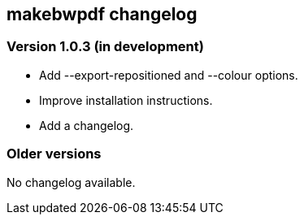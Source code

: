 == makebwpdf changelog

=== Version 1.0.3 (in development)

 - Add --export-repositioned and --colour options.
 - Improve installation instructions.
 - Add a changelog.

=== Older versions

No changelog available.
